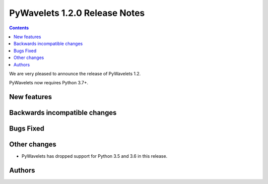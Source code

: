 ==============================
PyWavelets 1.2.0 Release Notes
==============================

.. contents::

We are very pleased to announce the release of PyWavelets 1.2.

PyWavelets now requires Python 3.7+.


New features
============


Backwards incompatible changes
==============================


Bugs Fixed
==========


Other changes
=============

- PyWavelets has dropped support for Python 3.5 and 3.6 in this release.

Authors
=======
